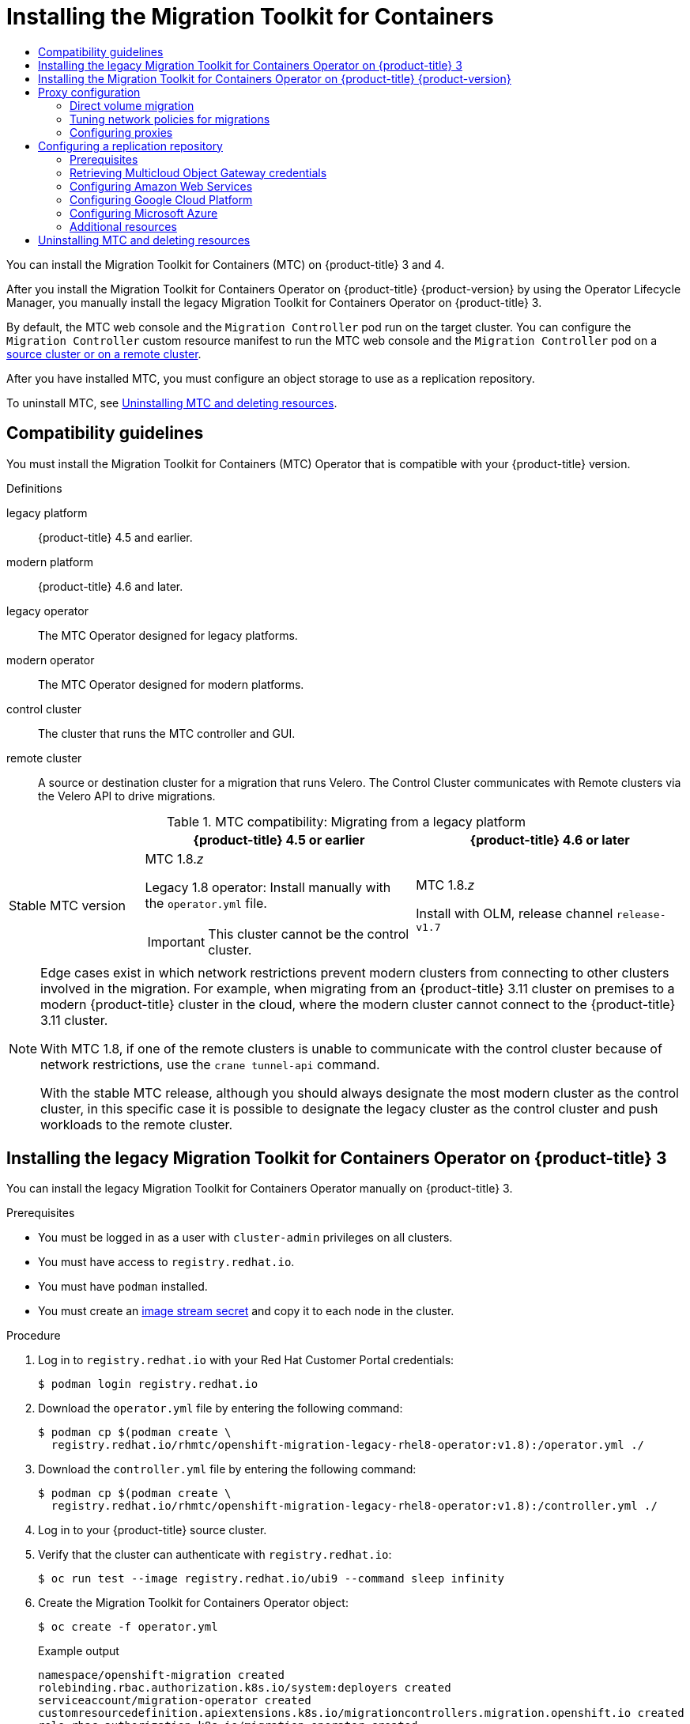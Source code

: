 :_mod-docs-content-type: ASSEMBLY
[id="installing-3-4"]
= Installing the Migration Toolkit for Containers
// The {product-title} attribute provides the context-sensitive name of the relevant OpenShift distribution, for example, "OpenShift Container Platform" or "OKD". The {product-version} attribute provides the product version relative to the distribution, for example "4.9".
// {product-title} and {product-version} are parsed when AsciiBinder queries the _distro_map.yml file in relation to the base branch of a pull request.
// See https://github.com/openshift/openshift-docs/blob/main/contributing_to_docs/doc_guidelines.adoc#product-name-and-version for more information on this topic.
// Other common attributes are defined in the following lines:
:data-uri:
:icons:
:experimental:
:toc: macro
:toc-title:
:imagesdir: images
:prewrap!:
:op-system-first: Red Hat Enterprise Linux CoreOS (RHCOS)
:op-system: RHCOS
:op-system-lowercase: rhcos
:op-system-base: RHEL
:op-system-base-full: Red Hat Enterprise Linux (RHEL)
:op-system-version: 8.x
:tsb-name: Template Service Broker
:kebab: image:kebab.png[title="Options menu"]
:rh-openstack-first: Red Hat OpenStack Platform (RHOSP)
:rh-openstack: RHOSP
:ai-full: Assisted Installer
:ai-version: 2.3
:cluster-manager-first: Red Hat OpenShift Cluster Manager
:cluster-manager: OpenShift Cluster Manager
:cluster-manager-url: link:https://console.redhat.com/openshift[OpenShift Cluster Manager Hybrid Cloud Console]
:cluster-manager-url-pull: link:https://console.redhat.com/openshift/install/pull-secret[pull secret from the Red Hat OpenShift Cluster Manager]
:insights-advisor-url: link:https://console.redhat.com/openshift/insights/advisor/[Insights Advisor]
:hybrid-console: Red Hat Hybrid Cloud Console
:hybrid-console-second: Hybrid Cloud Console
:oadp-first: OpenShift API for Data Protection (OADP)
:oadp-full: OpenShift API for Data Protection
:oc-first: pass:quotes[OpenShift CLI (`oc`)]
:product-registry: OpenShift image registry
:rh-storage-first: Red Hat OpenShift Data Foundation
:rh-storage: OpenShift Data Foundation
:rh-rhacm-first: Red Hat Advanced Cluster Management (RHACM)
:rh-rhacm: RHACM
:rh-rhacm-version: 2.8
:sandboxed-containers-first: OpenShift sandboxed containers
:sandboxed-containers-operator: OpenShift sandboxed containers Operator
:sandboxed-containers-version: 1.3
:sandboxed-containers-version-z: 1.3.3
:sandboxed-containers-legacy-version: 1.3.2
:cert-manager-operator: cert-manager Operator for Red Hat OpenShift
:secondary-scheduler-operator-full: Secondary Scheduler Operator for Red Hat OpenShift
:secondary-scheduler-operator: Secondary Scheduler Operator
// Backup and restore
:velero-domain: velero.io
:velero-version: 1.11
:launch: image:app-launcher.png[title="Application Launcher"]
:mtc-short: MTC
:mtc-full: Migration Toolkit for Containers
:mtc-version: 1.8
:mtc-version-z: 1.8.0
// builds (Valid only in 4.11 and later)
:builds-v2title: Builds for Red Hat OpenShift
:builds-v2shortname: OpenShift Builds v2
:builds-v1shortname: OpenShift Builds v1
//gitops
:gitops-title: Red Hat OpenShift GitOps
:gitops-shortname: GitOps
:gitops-ver: 1.1
:rh-app-icon: image:red-hat-applications-menu-icon.jpg[title="Red Hat applications"]
//pipelines
:pipelines-title: Red Hat OpenShift Pipelines
:pipelines-shortname: OpenShift Pipelines
:pipelines-ver: pipelines-1.12
:pipelines-version-number: 1.12
:tekton-chains: Tekton Chains
:tekton-hub: Tekton Hub
:artifact-hub: Artifact Hub
:pac: Pipelines as Code
//odo
:odo-title: odo
//OpenShift Kubernetes Engine
:oke: OpenShift Kubernetes Engine
//OpenShift Platform Plus
:opp: OpenShift Platform Plus
//openshift virtualization (cnv)
:VirtProductName: OpenShift Virtualization
:VirtVersion: 4.14
:KubeVirtVersion: v0.59.0
:HCOVersion: 4.14.0
:CNVNamespace: openshift-cnv
:CNVOperatorDisplayName: OpenShift Virtualization Operator
:CNVSubscriptionSpecSource: redhat-operators
:CNVSubscriptionSpecName: kubevirt-hyperconverged
:delete: image:delete.png[title="Delete"]
//distributed tracing
:DTProductName: Red Hat OpenShift distributed tracing platform
:DTShortName: distributed tracing platform
:DTProductVersion: 2.9
:JaegerName: Red Hat OpenShift distributed tracing platform (Jaeger)
:JaegerShortName: distributed tracing platform (Jaeger)
:JaegerVersion: 1.47.0
:OTELName: Red Hat OpenShift distributed tracing data collection
:OTELShortName: distributed tracing data collection
:OTELOperator: Red Hat OpenShift distributed tracing data collection Operator
:OTELVersion: 0.81.0
:TempoName: Red Hat OpenShift distributed tracing platform (Tempo)
:TempoShortName: distributed tracing platform (Tempo)
:TempoOperator: Tempo Operator
:TempoVersion: 2.1.1
//logging
:logging-title: logging subsystem for Red Hat OpenShift
:logging-title-uc: Logging subsystem for Red Hat OpenShift
:logging: logging subsystem
:logging-uc: Logging subsystem
//serverless
:ServerlessProductName: OpenShift Serverless
:ServerlessProductShortName: Serverless
:ServerlessOperatorName: OpenShift Serverless Operator
:FunctionsProductName: OpenShift Serverless Functions
//service mesh v2
:product-dedicated: Red Hat OpenShift Dedicated
:product-rosa: Red Hat OpenShift Service on AWS
:SMProductName: Red Hat OpenShift Service Mesh
:SMProductShortName: Service Mesh
:SMProductVersion: 2.4.4
:MaistraVersion: 2.4
//Service Mesh v1
:SMProductVersion1x: 1.1.18.2
//Windows containers
:productwinc: Red Hat OpenShift support for Windows Containers
// Red Hat Quay Container Security Operator
:rhq-cso: Red Hat Quay Container Security Operator
// Red Hat Quay
:quay: Red Hat Quay
:sno: single-node OpenShift
:sno-caps: Single-node OpenShift
//TALO and Redfish events Operators
:cgu-operator-first: Topology Aware Lifecycle Manager (TALM)
:cgu-operator-full: Topology Aware Lifecycle Manager
:cgu-operator: TALM
:redfish-operator: Bare Metal Event Relay
//Formerly known as CodeReady Containers and CodeReady Workspaces
:openshift-local-productname: Red Hat OpenShift Local
:openshift-dev-spaces-productname: Red Hat OpenShift Dev Spaces
// Factory-precaching-cli tool
:factory-prestaging-tool: factory-precaching-cli tool
:factory-prestaging-tool-caps: Factory-precaching-cli tool
:openshift-networking: Red Hat OpenShift Networking
// TODO - this probably needs to be different for OKD
//ifdef::openshift-origin[]
//:openshift-networking: OKD Networking
//endif::[]
// logical volume manager storage
:lvms-first: Logical volume manager storage (LVM Storage)
:lvms: LVM Storage
//Operator SDK version
:osdk_ver: 1.31.0
//Operator SDK version that shipped with the previous OCP 4.x release
:osdk_ver_n1: 1.28.0
//Next-gen (OCP 4.14+) Operator Lifecycle Manager, aka "v1"
:olmv1: OLM 1.0
:olmv1-first: Operator Lifecycle Manager (OLM) 1.0
:ztp-first: GitOps Zero Touch Provisioning (ZTP)
:ztp: GitOps ZTP
:3no: three-node OpenShift
:3no-caps: Three-node OpenShift
:run-once-operator: Run Once Duration Override Operator
// Web terminal
:web-terminal-op: Web Terminal Operator
:devworkspace-op: DevWorkspace Operator
:secrets-store-driver: Secrets Store CSI driver
:secrets-store-operator: Secrets Store CSI Driver Operator
//AWS STS
:sts-first: Security Token Service (STS)
:sts-full: Security Token Service
:sts-short: STS
//Cloud provider names
//AWS
:aws-first: Amazon Web Services (AWS)
:aws-full: Amazon Web Services
:aws-short: AWS
//GCP
:gcp-first: Google Cloud Platform (GCP)
:gcp-full: Google Cloud Platform
:gcp-short: GCP
//alibaba cloud
:alibaba: Alibaba Cloud
// IBM Cloud VPC
:ibmcloudVPCProductName: IBM Cloud VPC
:ibmcloudVPCRegProductName: IBM(R) Cloud VPC
// IBM Cloud
:ibm-cloud-bm: IBM Cloud Bare Metal (Classic)
:ibm-cloud-bm-reg: IBM Cloud(R) Bare Metal (Classic)
// IBM Power
:ibmpowerProductName: IBM Power
:ibmpowerRegProductName: IBM(R) Power
// IBM zSystems
:ibmzProductName: IBM Z
:ibmzRegProductName: IBM(R) Z
:linuxoneProductName: IBM(R) LinuxONE
//Azure
:azure-full: Microsoft Azure
:azure-short: Azure
//vSphere
:vmw-full: VMware vSphere
:vmw-short: vSphere
//Oracle
:oci-first: Oracle(R) Cloud Infrastructure
:oci: OCI
:ocvs-first: Oracle(R) Cloud VMware Solution (OCVS)
:ocvs: OCVS
:context: installing-3-4
:installing-3-4:

toc::[]

You can install the {mtc-full} ({mtc-short}) on {product-title} 3 and 4.

After you install the {mtc-full} Operator on {product-title} {product-version} by using the Operator Lifecycle Manager, you manually install the legacy {mtc-full} Operator on {product-title} 3.

By default, the {mtc-short} web console and the `Migration Controller` pod run on the target cluster. You can configure the `Migration Controller` custom resource manifest to run the {mtc-short} web console and the `Migration Controller` pod on a link:https://access.redhat.com/articles/5064151[source cluster or on a remote cluster].

After you have installed {mtc-short}, you must configure an object storage to use as a replication repository.

To uninstall {mtc-short}, see xref:../migrating_from_ocp_3_to_4/installing-3-4.adoc#migration-uninstalling-mtc-clean-up_installing-3-4[Uninstalling {mtc-short} and deleting resources].

:leveloffset: +1

// Module included in the following assemblies:
//
// * migrating_from_ocp_3_to_4/installing-3-4.adoc
// * migrating_from_ocp_3_to_4/installing-restricted-3-4.adoc
// * migration_toolkit_for_containers/installing-mtc.adoc
// * migration_toolkit_for_containers/installing-mtc-restricted.adoc

:_mod-docs-content-type: CONCEPT
[id="migration-compatibility-guidelines_{context}"]
= Compatibility guidelines

You must install the {mtc-full} ({mtc-short}) Operator that is compatible with your {product-title} version.

.Definitions

legacy platform:: {product-title} 4.5 and earlier.
modern platform:: {product-title} 4.6 and later.
legacy operator:: The {mtc-short} Operator designed for legacy platforms.
modern operator:: The {mtc-short} Operator designed for modern platforms.
control cluster:: The cluster that runs the {mtc-short} controller and GUI.
remote cluster:: A source or destination cluster for a migration that runs Velero. The Control Cluster communicates with Remote clusters via the Velero API to drive migrations.


[cols="1,2,2", options="header"]
.{mtc-short} compatibility: Migrating from a legacy platform
|===
||{product-title} 4.5 or earlier |{product-title} 4.6 or later
|Stable {mtc-short} version a|{mtc-short} {mtc-version}._z_

Legacy {mtc-version} operator: Install manually with the `operator.yml` file.
[IMPORTANT]
====
This cluster cannot be the control cluster.
====

|{mtc-short} {mtc-version}._z_

Install with OLM, release channel `release-v1.7`
|===

[NOTE]
====
Edge cases exist in which network restrictions prevent modern clusters from connecting to other clusters involved in the migration. For example, when migrating from an {product-title} 3.11 cluster on premises to a modern {product-title} cluster in the cloud, where the modern cluster cannot connect to the {product-title} 3.11 cluster.

With {mtc-short} {mtc-version}, if one of the remote clusters is unable to communicate with the control cluster because of network restrictions, use the `crane tunnel-api` command.

With the stable {mtc-short} release, although you should always designate the most modern cluster as the control cluster, in this specific case it is possible to designate the legacy cluster as the control cluster and push workloads to the remote cluster.
====

:leveloffset!:
:leveloffset: +1

// Module included in the following assemblies:
//
// * migrating_from_ocp_3_to_4/installing-3-4.adoc
// * migrating_from_ocp_3_to_4/installing-restricted-3-4.adoc
// * migration_toolkit_for_containers/installing-mtc.adoc
// * migration_toolkit_for_containers/installing-mtc-restricted.adoc

:_mod-docs-content-type: PROCEDURE
[id="migration-installing-legacy-operator_{context}"]
= Installing the legacy {mtc-full} Operator on {product-title} 3

You can install the legacy {mtc-full} Operator manually on {product-title} 3.

.Prerequisites

* You must be logged in as a user with `cluster-admin` privileges on all clusters.
* You must have access to `registry.redhat.io`.
* You must have `podman` installed.
* You must create an link:https://access.redhat.com/solutions/3772061[image stream secret] and copy it to each node in the cluster.

.Procedure

. Log in to `registry.redhat.io` with your Red Hat Customer Portal credentials:
+
[source,terminal]
----
$ podman login registry.redhat.io
----

. Download the `operator.yml` file by entering the following command:
+
[source,terminal,subs="attributes+"]
----
$ podman cp $(podman create \
  registry.redhat.io/rhmtc/openshift-migration-legacy-rhel8-operator:v{mtc-version}):/operator.yml ./
----

. Download the `controller.yml` file by entering the following command:
+
[source,terminal,subs="attributes+"]
----
$ podman cp $(podman create \
  registry.redhat.io/rhmtc/openshift-migration-legacy-rhel8-operator:v{mtc-version}):/controller.yml ./
----


. Log in to your {product-title} source cluster.

. Verify that the cluster can authenticate with `registry.redhat.io`:
+
[source,terminal]
----
$ oc run test --image registry.redhat.io/ubi9 --command sleep infinity
----

. Create the {mtc-full} Operator object:
+
[source,terminal]
----
$ oc create -f operator.yml
----
+
.Example output
[source,terminal]
----
namespace/openshift-migration created
rolebinding.rbac.authorization.k8s.io/system:deployers created
serviceaccount/migration-operator created
customresourcedefinition.apiextensions.k8s.io/migrationcontrollers.migration.openshift.io created
role.rbac.authorization.k8s.io/migration-operator created
rolebinding.rbac.authorization.k8s.io/migration-operator created
clusterrolebinding.rbac.authorization.k8s.io/migration-operator created
deployment.apps/migration-operator created
Error from server (AlreadyExists): error when creating "./operator.yml":
rolebindings.rbac.authorization.k8s.io "system:image-builders" already exists <1>
Error from server (AlreadyExists): error when creating "./operator.yml":
rolebindings.rbac.authorization.k8s.io "system:image-pullers" already exists
----
<1> You can ignore `Error from server (AlreadyExists)` messages. They are caused by the {mtc-full} Operator creating resources for earlier versions of {product-title} 4 that are provided in later releases.

. Create the `MigrationController` object:
+
[source,terminal]
----
$ oc create -f controller.yml
----

. Verify that the {mtc-short} pods are running:
+
[source,terminal]
----
$ oc get pods -n openshift-migration
----

:leveloffset!:
:leveloffset: +1

// Module included in the following assemblies:
//
// * migrating_from_ocp_3_to_4/installing-3-4.adoc
// * migrating_from_ocp_3_to_4/installing-restricted-3-4.adoc
// * migration_toolkit_for_containers/installing-mtc.adoc
// * migration_toolkit_for_containers/installing-mtc-restricted.adoc

:_mod-docs-content-type: PROCEDURE
[id="migration-installing-mtc-on-ocp-4_{context}"]
= Installing the {mtc-full} Operator on {product-title} {product-version}

You install the {mtc-full} Operator on {product-title} {product-version} by using the Operator Lifecycle Manager.

.Prerequisites

* You must be logged in as a user with `cluster-admin` privileges on all clusters.

.Procedure

. In the {product-title} web console, click *Operators* -> *OperatorHub*.
. Use the *Filter by keyword* field to find the *{mtc-full} Operator*.
. Select the *{mtc-full} Operator* and click *Install*.
. Click *Install*.
+
On the *Installed Operators* page, the *{mtc-full} Operator* appears in the *openshift-migration* project with the status *Succeeded*.

. Click *{mtc-full} Operator*.
. Under *Provided APIs*, locate the *Migration Controller* tile, and click *Create Instance*.
. Click *Create*.
. Click *Workloads* -> *Pods* to verify that the {mtc-short} pods are running.

:leveloffset!:
:leveloffset: +1

// Module included in the following assemblies:
//
// * migrating_from_ocp_3_to_4/installing-3-4.adoc
// * migrating_from_ocp_3_to_4/installing-restricted-3-4.adoc
// * migration_toolkit_for_containers/installing-mtc.adoc
// * migration_toolkit_for_containers/installing-mtc-restricted.adoc

:_mod-docs-content-type: CONCEPT
[id="migration-about-configuring-proxies_{context}"]
= Proxy configuration

For {product-title} 4.1 and earlier versions, you must configure proxies in the `MigrationController` custom resource (CR) manifest after you install the {mtc-full} Operator because these versions do not support a cluster-wide `proxy` object.

For {product-title} 4.2 to {product-version}, the {mtc-full} ({mtc-short}) inherits the cluster-wide proxy settings. You can change the proxy parameters if you want to override the cluster-wide proxy settings.

[id="direct-volume-migration_{context}"]
== Direct volume migration

Direct Volume Migration (DVM) was introduced in MTC 1.4.2. DVM supports only one proxy. The source cluster cannot access the route of the target cluster if the target cluster is also behind a proxy.

If you want to perform a DVM from a source cluster behind a proxy, you must configure a TCP proxy that works at the transport layer and forwards the SSL connections transparently without decrypting and re-encrypting them with their own SSL certificates. A Stunnel proxy is an example of such a proxy.

[id="tcp-proxy-setup-for-dvm_{context}"]
=== TCP proxy setup for DVM

You can set up a direct connection between the source and the target cluster through a TCP proxy and configure the `stunnel_tcp_proxy` variable in the `MigrationController` CR to use the proxy:

[source, yaml]
----
apiVersion: migration.openshift.io/v1alpha1
kind: MigrationController
metadata:
  name: migration-controller
  namespace: openshift-migration
spec:
  [...]
  stunnel_tcp_proxy: http://username:password@ip:port
----

Direct volume migration (DVM) supports only basic authentication for the proxy. Moreover, DVM works only from behind proxies that can tunnel a TCP connection transparently. HTTP/HTTPS proxies in man-in-the-middle mode do not work. The existing cluster-wide proxies might not support this behavior. As a result, the proxy settings for DVM are intentionally kept different from the usual proxy configuration in {mtc-short}.

[id="why-tcp-proxy-instead-of-an-http-https-proxy_{context}"]
=== Why use a TCP proxy instead of an HTTP/HTTPS proxy?

You can enable DVM by running Rsync between the source and the target cluster over an OpenShift route.  Traffic is encrypted using Stunnel, a TCP proxy. The Stunnel running on the source cluster initiates a TLS connection with the target Stunnel and transfers data over an encrypted channel.

Cluster-wide HTTP/HTTPS proxies in OpenShift are usually configured in man-in-the-middle mode where they negotiate their own TLS session with the outside servers. However, this does not work with Stunnel. Stunnel requires that its TLS session be untouched by the proxy, essentially making the proxy a transparent tunnel which simply forwards the TCP connection as-is. Therefore, you must use a TCP proxy.

[id="dvm-known-issues_{context}"]
=== Known issue

.Migration fails with error `Upgrade request required`

The migration Controller uses the SPDY protocol to execute commands within remote pods. If the remote cluster is behind a proxy or a firewall that does not support the SPDY protocol, the migration controller fails to execute remote commands. The migration fails with the error message `Upgrade request required`.
Workaround: Use a proxy that supports the SPDY protocol.

In addition to supporting the SPDY protocol, the proxy or firewall also must pass the `Upgrade` HTTP header to the API server. The client uses this header to open a websocket connection with the API server. If the `Upgrade` header is blocked by the proxy or firewall, the migration fails with the error message `Upgrade request required`.
Workaround: Ensure that the proxy forwards the `Upgrade` header.

[id="tuning-network-policies-for-migrations_{context}"]
== Tuning network policies for migrations

OpenShift supports restricting traffic to or from pods using _NetworkPolicy_ or _EgressFirewalls_ based on the network plugin used by the cluster. If any of the source namespaces involved in a migration use such mechanisms to restrict network traffic to pods, the restrictions might inadvertently stop traffic to Rsync pods during migration.

Rsync pods running on both the source and the target clusters must connect to each other over an OpenShift Route. Existing _NetworkPolicy_ or _EgressNetworkPolicy_ objects can be configured to automatically exempt Rsync pods from these traffic restrictions.

[id="dvm-network-policy-configuration_{context}"]
=== NetworkPolicy configuration

[id="egress-traffic-from-rsync-pods_{context}"]
==== Egress traffic from Rsync pods

You can use the unique labels of Rsync pods to allow egress traffic to pass from them if the `NetworkPolicy` configuration in the source or destination namespaces blocks this type of traffic. The following policy allows *all* egress traffic from Rsync pods in the namespace:

[source, yaml]
----
apiVersion: networking.k8s.io/v1
kind: NetworkPolicy
metadata:
  name: allow-all-egress-from-rsync-pods
spec:
  podSelector:
    matchLabels:
      owner: directvolumemigration
      app: directvolumemigration-rsync-transfer
  egress:
  - {}
  policyTypes:
  - Egress
----

[id="ingress-traffic-to-rsync-pods_{context}"]
==== Ingress traffic to Rsync pods

[source, yaml]
----
apiVersion: networking.k8s.io/v1
kind: NetworkPolicy
metadata:
  name: allow-all-egress-from-rsync-pods
spec:
  podSelector:
    matchLabels:
      owner: directvolumemigration
      app: directvolumemigration-rsync-transfer
  ingress:
  - {}
  policyTypes:
  - Ingress
----

[id="egressnetworkpolicy-config_{context}"]
=== EgressNetworkPolicy configuration

The `EgressNetworkPolicy` object or _Egress Firewalls_ are OpenShift constructs designed to block egress traffic leaving the cluster.

Unlike the `NetworkPolicy` object, the Egress Firewall works at a project level because it applies to all pods in the namespace. Therefore, the unique labels of Rsync pods do not exempt only Rsync pods from the restrictions. However, you can add the CIDR ranges of the source or target cluster to the _Allow_ rule of the policy so that a direct connection can be setup between two clusters.

Based on which cluster the Egress Firewall is present in, you can add the CIDR range of the other cluster to allow egress traffic between the two:

[source, yaml]
----
apiVersion: network.openshift.io/v1
kind: EgressNetworkPolicy
metadata:
  name: test-egress-policy
  namespace: <namespace>
spec:
  egress:
  - to:
      cidrSelector: <cidr_of_source_or_target_cluster>
    type: Deny
----

[id="choosing-alternate-endpoints-for-data-transfer_{context}"]
=== Choosing alternate endpoints for data transfer

By default, DVM uses an {product-title} route as an endpoint to transfer PV data to destination clusters. You can choose another type of supported endpoint, if cluster topologies allow.

For each cluster, you can configure an endpoint by setting the `rsync_endpoint_type` variable on the appropriate *destination* cluster in your `MigrationController` CR:

[source, yaml]
----
apiVersion: migration.openshift.io/v1alpha1
kind: MigrationController
metadata:
  name: migration-controller
  namespace: openshift-migration
spec:
  [...]
  rsync_endpoint_type: [NodePort|ClusterIP|Route]
----

[id="configuring-supplemental-groups-for-rsync-pods_{context}"]
=== Configuring supplemental groups for Rsync pods
When your PVCs use a shared storage, you can configure the access to that storage by adding supplemental groups to Rsync pod definitions in order for the pods to allow access:

.Supplementary groups for Rsync pods
[option="header"]
|===
|Variable|Type|Default|Description

|`src_supplemental_groups`
|string
|Not set
|Comma-separated list of supplemental groups for source Rsync pods

|`target_supplemental_groups`
|string
|Not set
|Comma-separated list of supplemental groups for target Rsync pods
|===

.Example usage

The `MigrationController` CR can be updated to set values for these supplemental groups:

[source, yaml]
----
spec:
  src_supplemental_groups: "1000,2000"
  target_supplemental_groups: "2000,3000"
----

:leveloffset!:
:leveloffset: +2

// Module included in the following assemblies:
//
// * migrating_from_ocp_3_to_4/installing-3-4.adoc
// * migrating_from_ocp_3_to_4/installing-restricted-3-4.adoc
// * migration_toolkit_for_containers/installing-mtc.adoc
// * migration_toolkit_for_containers/installing-mtc-restricted.adoc

:_mod-docs-content-type: PROCEDURE
[id="migration-configuring-proxies_{context}"]
= Configuring proxies

.Prerequisites

* You must be logged in as a user with `cluster-admin` privileges on all clusters.

.Procedure

. Get the `MigrationController` CR manifest:
+
[source,terminal]
----
$ oc get migrationcontroller <migration_controller> -n openshift-migration
----

. Update the proxy parameters:
+
[source,yaml]
----
apiVersion: migration.openshift.io/v1alpha1
kind: MigrationController
metadata:
  name: <migration_controller>
  namespace: openshift-migration
...
spec:
  stunnel_tcp_proxy: http://<username>:<password>@<ip>:<port> <1>
  noProxy: example.com <2>
----
<1> Stunnel proxy URL for direct volume migration.
<2> Comma-separated list of destination domain names, domains, IP addresses, or other network CIDRs to exclude proxying.
+
Preface a domain with `.` to match subdomains only. For example, `.y.com` matches `x.y.com`, but not `y.com`. Use `*` to bypass proxy for all destinations.
If you scale up workers that are not included in the network defined by the `networking.machineNetwork[].cidr` field from the installation configuration, you must add them to this list to prevent connection issues.
+
This field is ignored if neither the `httpProxy` nor the `httpsProxy` field is set.

. Save the manifest as `migration-controller.yaml`.
. Apply the updated manifest:
+
[source,terminal]
----
$ oc replace -f migration-controller.yaml -n openshift-migration
----

:leveloffset!:

For more information, see xref:../networking/enable-cluster-wide-proxy.adoc#nw-proxy-configure-object_config-cluster-wide-proxy[Configuring the cluster-wide proxy].

[id="configuring-replication-repository_{context}"]
== Configuring a replication repository

You must configure an object storage to use as a replication repository. The {mtc-full} ({mtc-short}) copies data from the source cluster to the replication repository, and then from the replication repository to the target cluster.

{mtc-short} supports the xref:../migrating_from_ocp_3_to_4/about-mtc-3-4.adoc#migration-understanding-data-copy-methods_about-mtc-3-4[file system and snapshot data copy methods] for migrating data from the source cluster to the target cluster. You can select a method that is suited for your environment and is supported by your storage provider.

The following storage providers are supported:

* xref:../migrating_from_ocp_3_to_4/installing-3-4.adoc#migration-configuring-mcg_installing-3-4[Multicloud Object Gateway]
* xref:../migrating_from_ocp_3_to_4/installing-3-4.adoc#migration-configuring-aws-s3_installing-3-4[Amazon Web Services S3]
* xref:../migrating_from_ocp_3_to_4/installing-3-4.adoc#migration-configuring-gcp_installing-3-4[Google Cloud Platform]
* xref:../migrating_from_ocp_3_to_4/installing-3-4.adoc#migration-configuring-azure_installing-3-4[Microsoft Azure Blob]
* Generic S3 object storage, for example, Minio or Ceph S3

[id="replication-repository-prerequisites_{context}"]
=== Prerequisites

* All clusters must have uninterrupted network access to the replication repository.
* If you use a proxy server with an internally hosted replication repository, you must ensure that the proxy allows access to the replication repository.

:leveloffset: +2

// Module included in the following assemblies:
//
// * migrating_from_ocp_3_to_4/installing-3-4.adoc
// * migrating_from_ocp_3_to_4/installing-restricted-3-4.adoc
// * migration_toolkit_for_containers/installing-mtc.adoc
// * migration_toolkit_for_containers/installing-mtc-restricted.adoc
// * backup_and_restore/application_backup_and_restore/installing/installing-oadp-mcg.adoc

:_mod-docs-content-type: PROCEDURE
[id="migration-configuring-mcg_{context}"]
= Retrieving Multicloud Object Gateway credentials

You must retrieve the Multicloud Object Gateway (MCG) credentials and S3 endpoint in order to configure MCG as a replication repository for the {mtc-full} ({mtc-short}).
You must retrieve the Multicloud Object Gateway (MCG) credentials in order to create a `Secret` custom resource (CR) for the OpenShift API for Data Protection (OADP).
//ifdef::installing-oadp-mcg[]
//endif::[]

MCG is a component of {rh-storage}.

.Prerequisites
* You must deploy {rh-storage} by using the appropriate link:https://access.redhat.com/documentation/en-us/red_hat_openshift_data_foundation/4.9[OpenShift Data Foundation deployment guide].

.Procedure

. Obtain the S3 endpoint, `AWS_ACCESS_KEY_ID`, and `AWS_SECRET_ACCESS_KEY` by running the link:https://access.redhat.com/documentation/en-us/red_hat_openshift_data_foundation/4.9/html/managing_hybrid_and_multicloud_resources/accessing-the-multicloud-object-gateway-with-your-applications_rhodf#accessing-the-Multicloud-object-gateway-from-the-terminal_rhodf[`describe` command] on the `NooBaa` custom resource.
+
You use these credentials to add MCG as a replication repository.

:leveloffset!:
:leveloffset: +2

// Module included in the following assemblies:
//
// * migrating_from_ocp_3_to_4/installing-3-4.adoc
// * migration_toolkit_for_containers/installing-mtc.adoc
// * backup_and_restore/application_backup_and_restore/installing/installing-oadp-aws.adoc

:_mod-docs-content-type: PROCEDURE
[id="migration-configuring-aws-s3_{context}"]
= Configuring Amazon Web Services

You configure Amazon Web Services (AWS) S3 object storage as a replication repository for the {mtc-full} ({mtc-short}).

.Prerequisites

* You must have the link:https://docs.aws.amazon.com/cli/latest/userguide/cli-chap-welcome.html[AWS CLI] installed.
* The AWS S3 storage bucket must be accessible to the source and target clusters.
* If you are using the snapshot copy method:
** You must have access to EC2 Elastic Block Storage (EBS).
** The source and target clusters must be in the same region.
** The source and target clusters must have the same storage class.
** The storage class must be compatible with snapshots.

.Procedure

. Set the `BUCKET` variable:
+
[source,terminal]
----
$ BUCKET=<your_bucket>
----

. Set the `REGION` variable:
+
[source,terminal]
----
$ REGION=<your_region>
----

. Create an AWS S3 bucket:
+
[source,terminal]
----
$ aws s3api create-bucket \
    --bucket $BUCKET \
    --region $REGION \
    --create-bucket-configuration LocationConstraint=$REGION <1>
----
<1> `us-east-1` does not support a `LocationConstraint`. If your region is `us-east-1`, omit `--create-bucket-configuration LocationConstraint=$REGION`.

. Create an IAM user:
+
[source,terminal]
----
$ aws iam create-user --user-name velero <1>
----
<1> If you want to use Velero to back up multiple clusters with multiple S3 buckets, create a unique user name for each cluster.

. Create a `velero-policy.json` file:
+
[source,terminal]
----
$ cat > velero-policy.json <<EOF
{
    "Version": "2012-10-17",
    "Statement": [
        {
            "Effect": "Allow",
            "Action": [
                "ec2:DescribeVolumes",
                "ec2:DescribeSnapshots",
                "ec2:CreateTags",
                "ec2:CreateVolume",
                "ec2:CreateSnapshot",
                "ec2:DeleteSnapshot"
            ],
            "Resource": "*"
        },
        {
            "Effect": "Allow",
            "Action": [
                "s3:GetObject",
                "s3:DeleteObject",
                "s3:PutObject",
                "s3:AbortMultipartUpload",
                "s3:ListMultipartUploadParts"
            ],
            "Resource": [
                "arn:aws:s3:::${BUCKET}/*"
            ]
        },
        {
            "Effect": "Allow",
            "Action": [
                "s3:ListBucket",
                "s3:GetBucketLocation",
                "s3:ListBucketMultipartUploads"
            ],
            "Resource": [
                "arn:aws:s3:::${BUCKET}"
            ]
        }
    ]
}
EOF
----

. Attach the policies to give the `velero` user the minimum necessary permissions:
+
[source,terminal]
----
$ aws iam put-user-policy \
  --user-name velero \
  --policy-name velero \
  --policy-document file://velero-policy.json
----

. Create an access key for the `velero` user:
+
[source,terminal]
----
$ aws iam create-access-key --user-name velero
----
+
.Example output
+
[source,terminal]
----
{
  "AccessKey": {
        "UserName": "velero",
        "Status": "Active",
        "CreateDate": "2017-07-31T22:24:41.576Z",
        "SecretAccessKey": <AWS_SECRET_ACCESS_KEY>,
        "AccessKeyId": <AWS_ACCESS_KEY_ID>
  }
}
----
+
Record the `AWS_SECRET_ACCESS_KEY` and the `AWS_ACCESS_KEY_ID`. You use the credentials to add AWS as a replication repository.

:leveloffset!:
:leveloffset: +2

// Module included in the following assemblies:
//
// * migrating_from_ocp_3_to_4/installing-3-4.adoc
// * migration_toolkit_for_containers/installing-mtc.adoc
// * backup_and_restore/application_backup_and_restore/installing/installing-oadp-gcp.adoc

:_mod-docs-content-type: PROCEDURE
[id="migration-configuring-gcp_{context}"]
= Configuring Google Cloud Platform

You configure a Google Cloud Platform (GCP) storage bucket as a replication repository for the {mtc-full} ({mtc-short}).

.Prerequisites

* You must have the `gcloud` and `gsutil` CLI tools installed. See the link:https://cloud.google.com/sdk/docs/[Google cloud documentation] for details.

* The GCP storage bucket must be accessible to the source and target clusters.
* If you are using the snapshot copy method:
** The source and target clusters must be in the same region.
** The source and target clusters must have the same storage class.
** The storage class must be compatible with snapshots.

.Procedure

. Log in to GCP:
+
[source,terminal]
----
$ gcloud auth login
----

. Set the `BUCKET` variable:
+
[source,terminal]
----
$ BUCKET=<bucket> <1>
----
<1> Specify your bucket name.

. Create the storage bucket:
+
[source,terminal]
----
$ gsutil mb gs://$BUCKET/
----

. Set the `PROJECT_ID` variable to your active project:
+
[source,terminal]
----
$ PROJECT_ID=$(gcloud config get-value project)
----

. Create a service account:
+
[source,terminal]
----
$ gcloud iam service-accounts create velero \
    --display-name "Velero service account"
----

. List your service accounts:
+
[source,terminal]
----
$ gcloud iam service-accounts list
----

. Set the `SERVICE_ACCOUNT_EMAIL` variable to match its `email` value:
+
[source,terminal]
----
$ SERVICE_ACCOUNT_EMAIL=$(gcloud iam service-accounts list \
    --filter="displayName:Velero service account" \
    --format 'value(email)')
----

. Attach the policies to give the `velero` user the minimum necessary permissions:
+
[source,terminal]
----
$ ROLE_PERMISSIONS=(
    compute.disks.get
    compute.disks.create
    compute.disks.createSnapshot
    compute.snapshots.get
    compute.snapshots.create
    compute.snapshots.useReadOnly
    compute.snapshots.delete
    compute.zones.get
    storage.objects.create
    storage.objects.delete
    storage.objects.get
    storage.objects.list
    iam.serviceAccounts.signBlob
)
----

. Create the `velero.server` custom role:
+
[source,terminal]
----
$ gcloud iam roles create velero.server \
    --project $PROJECT_ID \
    --title "Velero Server" \
    --permissions "$(IFS=","; echo "${ROLE_PERMISSIONS[*]}")"
----

. Add IAM policy binding to the project:
+
[source,terminal]
----
$ gcloud projects add-iam-policy-binding $PROJECT_ID \
    --member serviceAccount:$SERVICE_ACCOUNT_EMAIL \
    --role projects/$PROJECT_ID/roles/velero.server
----

. Update the IAM service account:
+
[source,terminal]
----
$ gsutil iam ch serviceAccount:$SERVICE_ACCOUNT_EMAIL:objectAdmin gs://${BUCKET}
----

. Save the IAM service account keys to the `credentials-velero` file in the current directory:
+
[source,terminal]
----
$ gcloud iam service-accounts keys create credentials-velero \
    --iam-account $SERVICE_ACCOUNT_EMAIL
----
+
You use the `credentials-velero` file to add GCP as a replication repository.

:leveloffset!:
:leveloffset: +2

// Module included in the following assemblies:
//
// * migrating_from_ocp_3_to_4/installing-3-4.adoc
// * migration_toolkit_for_containers/installing-mtc.adoc
// * backup_and_restore/application_backup_and_restore/installing/installing-oadp-azure.adoc

:_mod-docs-content-type: PROCEDURE
[id="migration-configuring-azure_{context}"]
= Configuring Microsoft Azure

You configure a Microsoft Azure Blob storage container as a replication repository for the {mtc-full} ({mtc-short}).

.Prerequisites

* You must have the link:https://docs.microsoft.com/en-us/cli/azure/install-azure-cli[Azure CLI] installed.
* The Azure Blob storage container must be accessible to the source and target clusters.
* If you are using the snapshot copy method:
** The source and target clusters must be in the same region.
** The source and target clusters must have the same storage class.
** The storage class must be compatible with snapshots.

.Procedure

. Log in to Azure:
+
[source,terminal]
----
$ az login
----

. Set the `AZURE_RESOURCE_GROUP` variable:
+
[source,terminal]
----
$ AZURE_RESOURCE_GROUP=Velero_Backups
----

. Create an Azure resource group:
+
[source,terminal]
----
$ az group create -n $AZURE_RESOURCE_GROUP --location CentralUS <1>
----
<1> Specify your location.

. Set the `AZURE_STORAGE_ACCOUNT_ID` variable:
+
[source,terminal]
----
$ AZURE_STORAGE_ACCOUNT_ID="velero$(uuidgen | cut -d '-' -f5 | tr '[A-Z]' '[a-z]')"
----

. Create an Azure storage account:
+
[source,terminal]
----
$ az storage account create \
    --name $AZURE_STORAGE_ACCOUNT_ID \
    --resource-group $AZURE_RESOURCE_GROUP \
    --sku Standard_GRS \
    --encryption-services blob \
    --https-only true \
    --kind BlobStorage \
    --access-tier Hot
----

. Set the `BLOB_CONTAINER` variable:
+
[source,terminal]
----
$ BLOB_CONTAINER=velero
----

. Create an Azure Blob storage container:
+
[source,terminal]
----
$ az storage container create \
  -n $BLOB_CONTAINER \
  --public-access off \
  --account-name $AZURE_STORAGE_ACCOUNT_ID
----

. Create a service principal and credentials for `velero`:
+
[source,terminal]
----
$ AZURE_SUBSCRIPTION_ID=`az account list --query '[?isDefault].id' -o tsv` \
  AZURE_TENANT_ID=`az account list --query '[?isDefault].tenantId' -o tsv` \
  AZURE_CLIENT_SECRET=`az ad sp create-for-rbac --name "velero" \
  --role "Contributor" --query 'password' -o tsv` \
  AZURE_CLIENT_ID=`az ad sp list --display-name "velero" \
  --query '[0].appId' -o tsv`
----

. Save the service principal credentials in the `credentials-velero` file:
+
[source,terminal]
----
$ cat << EOF > ./credentials-velero
AZURE_SUBSCRIPTION_ID=${AZURE_SUBSCRIPTION_ID}
AZURE_TENANT_ID=${AZURE_TENANT_ID}
AZURE_CLIENT_ID=${AZURE_CLIENT_ID}
AZURE_CLIENT_SECRET=${AZURE_CLIENT_SECRET}
AZURE_RESOURCE_GROUP=${AZURE_RESOURCE_GROUP}
AZURE_CLOUD_NAME=AzurePublicCloud
EOF
----
+
You use the `credentials-velero` file to add Azure as a replication repository.

:leveloffset!:

[role="_additional-resources"]
[id="{context}_configuring-replication-repository-additional-resources"]
=== Additional resources

* xref:../migrating_from_ocp_3_to_4/about-mtc-3-4.adoc#migration-mtc-workflow_about-mtc-3-4[{mtc-short} workflow]
* xref:../migrating_from_ocp_3_to_4/about-mtc-3-4.adoc#migration-understanding-data-copy-methods_about-mtc-3-4[About data copy methods]
* xref:../migrating_from_ocp_3_to_4/migrating-applications-3-4.adoc#migration-adding-replication-repository-to-cam_migrating-applications-3-4[Adding a replication repository to the {mtc-short} web console]

:leveloffset: +1

// Module included in the following assemblies:
//
// * migrating_from_ocp_3_to_4/troubleshooting-3-4.adoc
// * migration_toolkit_for_containers/installing-mtc.adoc
// * migration_toolkit_for_containers/installing-mtc-restricted.adoc

:_mod-docs-content-type: PROCEDURE
[id="migration-uninstalling-mtc-clean-up_{context}"]
= Uninstalling {mtc-short} and deleting resources

You can uninstall the {mtc-full} ({mtc-short}) and delete its resources to clean up the cluster.

[NOTE]
====
Deleting the `velero` CRDs removes Velero from the cluster.
====

.Prerequisites

* You must be logged in as a user with `cluster-admin` privileges.

.Procedure

. Delete the `MigrationController` custom resource (CR) on all clusters:
+
[source,terminal]
----
$ oc delete migrationcontroller <migration_controller>
----

. Uninstall the {mtc-full} Operator on {product-title} 4 by using the Operator Lifecycle Manager.

. Delete cluster-scoped resources on all clusters by running the following commands:

* `migration` custom resource definitions (CRDs):
+
[source,terminal]
----
$ oc delete $(oc get crds -o name | grep 'migration.openshift.io')
----

* `velero` CRDs:
+
[source,terminal]
----
$ oc delete $(oc get crds -o name | grep 'velero')
----

* `migration` cluster roles:
+
[source,terminal]
----
$ oc delete $(oc get clusterroles -o name | grep 'migration.openshift.io')
----

* `migration-operator` cluster role:
+
[source,terminal]
----
$ oc delete clusterrole migration-operator
----

* `velero` cluster roles:
+
[source,terminal]
----
$ oc delete $(oc get clusterroles -o name | grep 'velero')
----

* `migration` cluster role bindings:
+
[source,terminal]
----
$ oc delete $(oc get clusterrolebindings -o name | grep 'migration.openshift.io')
----

* `migration-operator` cluster role bindings:
+
[source,terminal]
----
$ oc delete clusterrolebindings migration-operator
----

* `velero` cluster role bindings:
+
[source,terminal]
----
$ oc delete $(oc get clusterrolebindings -o name | grep 'velero')
----

:leveloffset!:
:installing-3-4!:

//# includes=_attributes/common-attributes,modules/migration-compatibility-guidelines,modules/migration-installing-legacy-operator,modules/migration-installing-mtc-on-ocp-4,modules/migration-about-configuring-proxies,modules/migration-configuring-proxies,modules/migration-configuring-mcg,modules/migration-configuring-aws-s3,modules/migration-configuring-gcp,modules/migration-configuring-azure,modules/migration-uninstalling-mtc-clean-up
